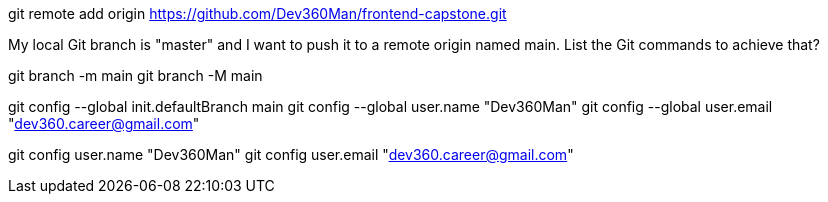 git remote add origin https://github.com/Dev360Man/frontend-capstone.git

My local Git branch is "master" and I want to push it to a remote origin named main. List the Git commands to achieve that? 

git branch -m main
git branch -M main

git config --global init.defaultBranch main
git config --global user.name "Dev360Man"
git config --global user.email "dev360.career@gmail.com"


git config user.name "Dev360Man"
git config user.email "dev360.career@gmail.com"